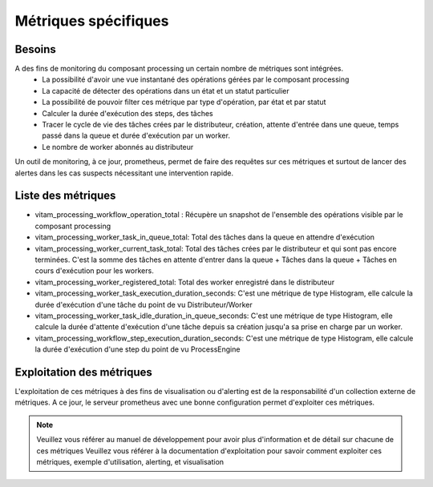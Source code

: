 Métriques spécifiques
#####################


Besoins
=======
A des fins de monitoring du composant processing un certain nombre de métriques sont intégrées.
    - La possibilité d'avoir une vue instantané des opérations gérées par le composant processing
    - La capacité de détecter des opérations dans un état et un statut particulier
    - La possibilité de pouvoir filter ces métrique par type d'opération, par état et par statut
    - Calculer la durée d'exécution des steps, des tâches
    - Tracer le cycle de vie des tâches crées par le distributeur, création, attente d'entrée dans une queue, temps passé dans la queue et durée d'exécution par un worker.
    - Le nombre de worker abonnés au distributeur

Un outil de monitoring, à ce jour, prometheus, permet de faire des requêtes sur ces métriques et surtout de lancer des alertes dans les cas suspects nécessitant une intervention rapide.

Liste des métriques
===================
* vitam_processing_workflow_operation_total : Récupère un snapshot de l'ensemble des opérations visible par le composant processing
* vitam_processing_worker_task_in_queue_total: Total des tâches dans la queue en attendre d'exécution
* vitam_processing_worker_current_task_total: Total des tâches crées par le distributeur et qui sont pas encore terminées. C'est la somme des tâches en attente d'entrer dans la queue + Tâches dans la queue + Tâches en cours d'exécution pour les workers.
* vitam_processing_worker_registered_total: Total des worker enregistré dans le distributeur
* vitam_processing_worker_task_execution_duration_seconds: C'est une métrique de type Histogram, elle calcule la durée d'exécution d'une tâche du point de vu Distributeur/Worker
* vitam_processing_worker_task_idle_duration_in_queue_seconds: C'est une métrique de type Histogram, elle calcule la durée d'attente d'exécution d'une tâche depuis sa création jusqu'a sa prise en charge par un worker.
* vitam_processing_workflow_step_execution_duration_seconds: C'est une métrique de type Histogram, elle calcule la durée d'exécution d'une step du point de vu ProcessEngine

Exploitation des métriques
==========================
L'exploitation de ces métriques à des fins de visualisation ou d'alerting est de la responsabilité d'un collection externe de métriques.
A ce jour, le serveur prometheus avec une bonne configuration permet d'exploiter ces métriques.

.. note::
    Veuillez vous référer au manuel de développement pour avoir plus d'information et de détail sur chacune de ces métriques
    Veuillez vous référer à la documentation d'exploitation pour savoir comment exploiter ces métriques, exemple d'utilisation, alerting, et visualisation